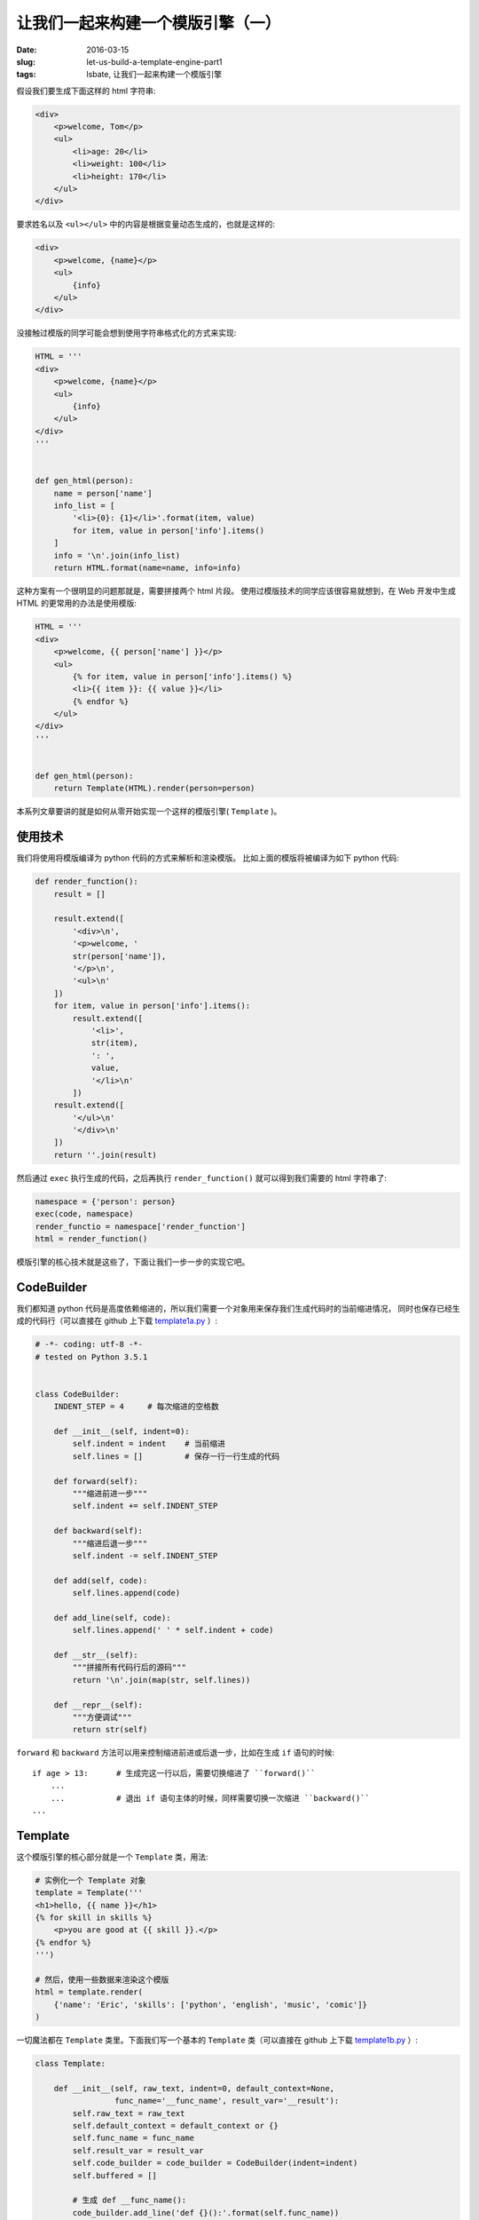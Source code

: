让我们一起来构建一个模版引擎（一）
====================================
:date: 2016-03-15
:slug: let-us-build-a-template-engine-part1
:tags: lsbate, 让我们一起来构建一个模版引擎

假设我们要生成下面这样的 html 字符串:

.. code-block:: html

    <div>
        <p>welcome, Tom</p>
        <ul>
            <li>age: 20</li>
            <li>weight: 100</li>
            <li>height: 170</li>
        </ul>
    </div>

要求姓名以及 ``<ul></ul>`` 中的内容是根据变量动态生成的，也就是这样的:

.. code-block:: htmldjango


    <div>
        <p>welcome, {name}</p>
        <ul>
            {info}
        </ul>
    </div>

没接触过模版的同学可能会想到使用字符串格式化的方式来实现:

.. code-block:: python

    HTML = '''
    <div>
        <p>welcome, {name}</p>
        <ul>
            {info}
        </ul>
    </div>
    '''


    def gen_html(person):
        name = person['name']
        info_list = [
            '<li>{0}: {1}</li>'.format(item, value)
            for item, value in person['info'].items()
        ]
        info = '\n'.join(info_list)
        return HTML.format(name=name, info=info)

这种方案有一个很明显的问题那就是，需要拼接两个 html 片段。
使用过模版技术的同学应该很容易就想到，在 Web 开发中生成 HTML 的更常用的办法是使用模版:

.. code-block:: python

    HTML = '''
    <div>
        <p>welcome, {{ person['name'] }}</p>
        <ul>
            {% for item, value in person['info'].items() %}
            <li>{{ item }}: {{ value }}</li>
            {% endfor %}
        </ul>
    </div>
    '''


    def gen_html(person):
        return Template(HTML).render(person=person)

本系列文章要讲的就是如何从零开始实现一个这样的模版引擎( ``Template`` )。


使用技术
----------

我们将使用将模版编译为 python 代码的方式来解析和渲染模版。
比如上面的模版将被编译为如下 python 代码:

.. code-block:: python

    def render_function():
        result = []

        result.extend([
            '<div>\n',
            '<p>welcome, '
            str(person['name']),
            '</p>\n',
            '<ul>\n'
        ])
        for item, value in person['info'].items():
            result.extend([
                '<li>',
                str(item),
                ': ',
                value,
                '</li>\n'
            ])
        result.extend([
            '</ul>\n'
            '</div>\n'
        ])
        return ''.join(result)

然后通过 ``exec`` 执行生成的代码，之后再执行 ``render_function()`` 就可以得到我们需要的 html 字符串了:

.. code-block:: python


    namespace = {'person': person}
    exec(code, namespace)
    render_functio = namespace['render_function']
    html = render_function()

模版引擎的核心技术就是这些了，下面让我们一步一步的实现它吧。


CodeBuilder
--------------

我们都知道 python 代码是高度依赖缩进的，所以我们需要一个对象用来保存我们生成代码时的当前缩进情况，
同时也保存已经生成的代码行（可以直接在 github 上下载 `template1a.py`_ ）:

.. code-block:: python

    # -*- coding: utf-8 -*-
    # tested on Python 3.5.1


    class CodeBuilder:
        INDENT_STEP = 4     # 每次缩进的空格数

        def __init__(self, indent=0):
            self.indent = indent    # 当前缩进
            self.lines = []         # 保存一行一行生成的代码

        def forward(self):
            """缩进前进一步"""
            self.indent += self.INDENT_STEP

        def backward(self):
            """缩进后退一步"""
            self.indent -= self.INDENT_STEP

        def add(self, code):
            self.lines.append(code)

        def add_line(self, code):
            self.lines.append(' ' * self.indent + code)

        def __str__(self):
            """拼接所有代码行后的源码"""
            return '\n'.join(map(str, self.lines))

        def __repr__(self):
            """方便调试"""
            return str(self)

``forward`` 和 ``backward`` 方法可以用来控制缩进前进或后退一步，比如在生成 ``if`` 语句的时候::

    if age > 13:      # 生成完这一行以后，需要切换缩进了 ``forward()``
        ...
        ...           # 退出 if 语句主体的时候，同样需要切换一次缩进 ``backward()``
    ...


Template
-----------

这个模版引擎的核心部分就是一个 ``Template`` 类，用法:

.. code-block:: python

    # 实例化一个 Template 对象
    template = Template('''
    <h1>hello, {{ name }}</h1>
    {% for skill in skills %}
        <p>you are good at {{ skill }}.</p>
    {% endfor %}
    ''')

    # 然后，使用一些数据来渲染这个模版
    html = template.render(
        {'name': 'Eric', 'skills': ['python', 'english', 'music', 'comic']}
    )

一切魔法都在 ``Template`` 类里。下面我们写一个基本的 ``Template`` 类（可以直接在 github 上下载 `template1b.py`_ ）:

.. code-block:: python

    class Template:

        def __init__(self, raw_text, indent=0, default_context=None,
                     func_name='__func_name', result_var='__result'):
            self.raw_text = raw_text
            self.default_context = default_context or {}
            self.func_name = func_name
            self.result_var = result_var
            self.code_builder = code_builder = CodeBuilder(indent=indent)
            self.buffered = []

            # 生成 def __func_name():
            code_builder.add_line('def {}():'.format(self.func_name))
            code_builder.forward()
            # 生成 __result = []
            code_builder.add_line('{} = []'.format(self.result_var))
            self._parse_text()

            self.flush_buffer()
            # 生成 return "".join(__result)
            code_builder.add_line('return "".join({})'.format(self.result_var))
            code_builder.backward()

        def _parse_text(self):
            pass

        def flush_buffer(self):
            # 生成类似代码: __result.extend(['<h1>', name, '</h1>'])
            line = '{0}.extend([{1}])'.format(
                self.result_var, ','.join(self.buffered)
            )
            self.code_builder.add_line(line)
            self.buffered = []

        def render(self, context=None):
            namespace = {}
            namespace.update(self.default_context)
            if context:
                namespace.update(context)
            exec(str(self.code_builder), namespace)
            result = namespace[self.func_name]()
            return result

以上就是 ``Template`` 类的核心方法了。我们之后要做的就是实现和完善 ``_parse_text`` 方法。
当模版字符串为空时生成的代码如下:

.. code-block:: python

    >>> import template1b
    >>> template = template1b.Template('')
    >>> template.code_builder
    def __func_name():
        __result = []
        __result.extend([])
        return "".join(__result)

可以看到跟上面[使用技术]那节所说生成的代码是类似的。下面我们就一起来实现这个 ``_parse_text`` 方法。


变量
---------

首先要实现是对变量的支持，模版语法是 ``{{ variable }}`` 。
既然要支持变量，首先要做的就是把变量从模版中找出来，这里我们可以使用正则表达式来实现:

.. code-block:: python

    re_variable = re.compile(r'\{\{ .*? \}\}')

    >>> re_variable = re.compile(r'\{\{ .*? \}\}')
    >>> re_variable.findall('<h1>{{ title }}</h1>')
    ['{{ title }}']
    >>>

知道了如何匹配变量语法，下面我们要把变量跟其他的模版字符串分割开来，这里还是用的 ``re``:

.. code-block:: python

    >> re_variable = re.compile(r'(\{\{ .*? \}\})')
    >>> re_variable.split('<h1>{{ title }}</h1>')
    ['<h1>', '{{ title }}', '</h1>']

这里的正则之所以加了个分组是因为我们同时还需要用到模版里的变量。
分割开来以后我们就可以对每一项进行解析了。支持 ``{{ variable }}`` 语法的 ``Template`` 类增加了如下代码
（可以直接在 github 上下载 `template1c.py`_ ）:

.. code-block:: python

    class Template:

        def __init__(self, raw_text, indent=0, default_context=None,
                     func_name='__func_name', result_var='__result'):
            # ...
            self.buffered = []

            self.re_variable = re.compile(r'\{\{ .*? \}\}')
            self.re_tokens = re.compile(r'(\{\{ .*? \}\})')

            # 生成 def __func_name():
            code_builder.add_line('def {}():'.format(self.func_name))
            # ...

        def _parse_text(self):
            tokens = self.re_tokens.split(self.raw_text)

            for token in tokens:
                if self.re_variable.match(token):
                    variable = token.strip('{} ')
                    self.buffered.append('str({})'.format(variable))
                else:
                    self.buffered.append('{}'.format(repr(token)))

``_parse_text`` 中之所以要用 ``repr`` ，是因为此时需要把 ``token`` 当成一个普通的字符串来处理，
同时需要考虑 ``token`` 中包含 ``"`` 和 ``'`` 的情况。
下面是几种有问题的写法:

* ``'str({})'.format(token)``: 这种是把 ``token`` 当成变量来用了，生成的代码为 ``str(token)``
* ``'"{}"'.format(token)``: 这种虽然是把 ``token`` 当成了字符串，但是会有转义的问题，当 ``token`` 中包含 ``"`` 时生成的代码为 ``""hello""``

下面先来看一下新的 ``template1c.py`` 生成了什么样的代码:

.. code-block:: python

    >>> from template1c import Template
    >>> template = Template('<h1>{{ title }}</h1>')
    >>> template.code_builder
    def __func_name():
        __result = []
        __result.extend(['<h1>',str(title),'</h1>'])
        return "".join(__result)

没问题，跟预期的是一样的。再来看一下 ``render`` 的效果:

.. code-block:: python

    >>> template.render({'title': 'Python'})
    '<h1>Python</h1>'

不知道你有没有发现，其实 ``{{ variable }}`` 不只支持变量，还支持表达式和运算符:

.. code-block:: python

    >>> Template('{{ 1 + 2 }}').render()
    '3'
    >>> Template('{{ items[0] }}').render({'items': [1, 2, 3]})
    '1'
    >>> Template('{{ func() }}').render({'func': list})
    '[]'


这个既可以说是个 BUG 也可以说是个特性😂， 看模版引擎是否打算支持这些功能了，
我们在这里是打算支持这些功能 ;)。

既然支持了 ``{{ }}`` 那么支持注释也就非常好实现了。


注释
-------

打算支持的注释模版语法是 ``{# comments #}`` ，有了上面实现 ``{{ variable }}``
的经验，实现注释是类似的代码
（可以直接在 github 上下载 `template1d.py`_ ）:

.. code-block:: python

    class Template:

        def __init__(self, raw_text, indent=0, default_context=None,
                     func_name='__func_name', result_var='__result'):
            # ...
            self.buffered = []

            self.re_variable = re.compile(r'\{\{ .*? \}\}')
            self.re_comment = re.compile(r'\{# .*? #\}')
            self.re_tokens = re.compile(r'''(
                (?:\{\{ .*? \}\})
                |(?:\{\# .*? \#\})
            )''', re.X)

            # 生成 def __func_name():
            # ...

        def _parse_text(self):
            tokens = self.re_tokens.split(self.raw_text)

            for token in tokens:
                if self.re_variable.match(token):
                    # ...
                # 注释 {# ... #}
                elif self.re_comment.match(token):
                    continue
                else:
                    # ...

效果:

.. code-block:: python

    >>> from template1d import Template
    >>> template = Template('<h1>{{ title }} {# comment #}</h1>')
    >>> template.code_builder
    def __func_name():
        __result = []
        __result.extend(['<h1>',str(title),' ','</h1>'])
        return "".join(__result)

    >>> template.render({'title': 'Python'})
    '<h1>Python </h1>'

至此，我们的模版引擎已经支持了变量和注释功能。
那么如何实现支持 ``if`` 语句和 ``for`` 循环的标签语法呢:

.. code-block:: htmldjango

    {% if user.is_admin %}
        admin, {{ user.name }}
    {% elif user.is_staff %}
        staff
    {% else %}
        others
    {% endif %}

    {% for name in names %}
        {{ name }}
    {% endfor %}


我将在 `第二篇文章`_ 中向你详细的讲解。敬请期待。


.. _template1a.py: https://github.com/mozillazg/lsbate/raw/master/part1/template1a.py
.. _template1b.py: https://github.com/mozillazg/lsbate/raw/master/part1/template1b.py
.. _template1c.py: https://github.com/mozillazg/lsbate/raw/master/part1/template1c.py
.. _template1d.py: https://github.com/mozillazg/lsbate/raw/master/part1/template1d.py
.. _第二篇文章: #
